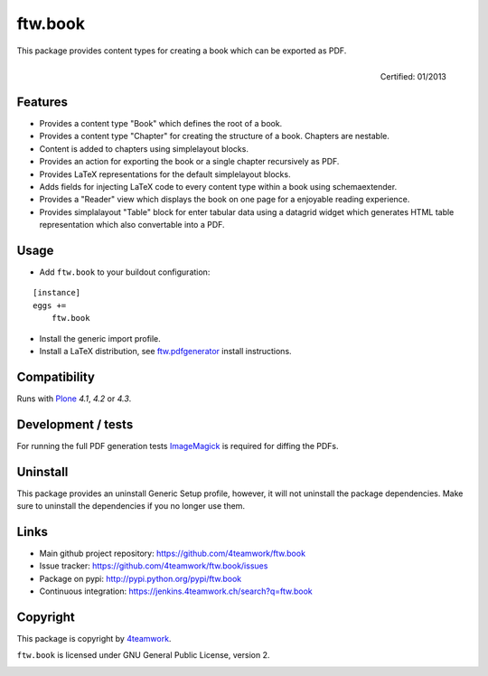 ftw.book
========

This package provides content types for creating a book which can be exported as PDF.

.. figure:: http://onegov.ch/approved.png/image
   :align: right
   :target: http://onegov.ch/community/zertifizierte-module/ftw.book

   Certified: 01/2013


Features
--------

- Provides a content type "Book" which defines the root of a book.
- Provides a content type "Chapter" for creating the structure of a book. Chapters are nestable.
- Content is added to chapters using simplelayout blocks.
- Provides an action for exporting the book or a single chapter recursively as PDF.
- Provides LaTeX representations for the default simplelayout blocks.
- Adds fields for injecting LaTeX code to every content type within a book using schemaextender.
- Provides a "Reader" view which displays the book on one page for a enjoyable reading experience.
- Provides simplalayout "Table" block for enter tabular data using a datagrid widget which generates
  HTML table representation which also convertable into a PDF.


Usage
-----

- Add ``ftw.book`` to your buildout configuration:

::

    [instance]
    eggs +=
        ftw.book

- Install the generic import profile.

- Install a LaTeX distribution, see `ftw.pdfgenerator`_  install instructions.


Compatibility
-------------

Runs with `Plone <http://www.plone.org/>`_ `4.1`, `4.2` or `4.3`.


Development / tests
-------------------

For running the full PDF generation tests `ImageMagick`_ is required for diffing
the PDFs.


Uninstall
---------

This package provides an uninstall Generic Setup profile, however, it will
not uninstall the package dependencies.
Make sure to uninstall the dependencies if you no longer use them.


Links
-----

- Main github project repository: https://github.com/4teamwork/ftw.book
- Issue tracker: https://github.com/4teamwork/ftw.book/issues
- Package on pypi: http://pypi.python.org/pypi/ftw.book
- Continuous integration: https://jenkins.4teamwork.ch/search?q=ftw.book


Copyright
---------

This package is copyright by `4teamwork <http://www.4teamwork.ch/>`_.

``ftw.book`` is licensed under GNU General Public License, version 2.

.. _ftw.pdfgenerator: https://github.com/4teamwork/ftw.pdfgenerator
.. _ImageMagick: http://cactuslab.com/imagemagick/

.. image:: https://cruel-carlota.pagodabox.com/7b44b1a6f894bf7555c54e95144cc43d
   :alt: githalytics.com
   :target: http://githalytics.com/4teamwork/ftw.book
